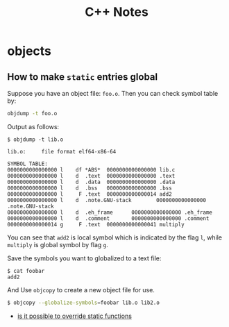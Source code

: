 #+TITLE: C++ Notes

* objects
** How to make =static= entries global

Suppose you have an object file: =foo.o=. Then you can check symbol
table by:

#+BEGIN_SRC sh
  objdump -t foo.o
#+END_SRC

Output as follows:
#+BEGIN_EXAMPLE
$ objdump -t lib.o

lib.o:     file format elf64-x86-64

SYMBOL TABLE:
0000000000000000 l    df *ABS*  0000000000000000 lib.c
0000000000000000 l    d  .text  0000000000000000 .text
0000000000000000 l    d  .data  0000000000000000 .data
0000000000000000 l    d  .bss   0000000000000000 .bss
0000000000000000 l     F .text  0000000000000014 add2
0000000000000000 l    d  .note.GNU-stack        0000000000000000 .note.GNU-stack
0000000000000000 l    d  .eh_frame      0000000000000000 .eh_frame
0000000000000000 l    d  .comment       0000000000000000 .comment
0000000000000014 g     F .text  0000000000000041 multiply
#+END_EXAMPLE

You can see that =add2= is local symbol which is indicated by the
flag =l=, while =multiply= is global symbol by flag =g=.

Save the symbols you want to globalized to a text file:
#+BEGIN_EXAMPLE
$ cat foobar 
add2 
#+END_EXAMPLE

And Use =objcopy= to create a new object file for use.
#+BEGIN_SRC sh
  $ objcopy --globalize-symbols=foobar lib.o lib2.o
#+END_SRC

- [[http://stackoverflow.com/questions/9806282/is-it-possible-to-override-static-functions-in-an-object-module-gcc-ld-x86-o][is it possible to override static functions]]
